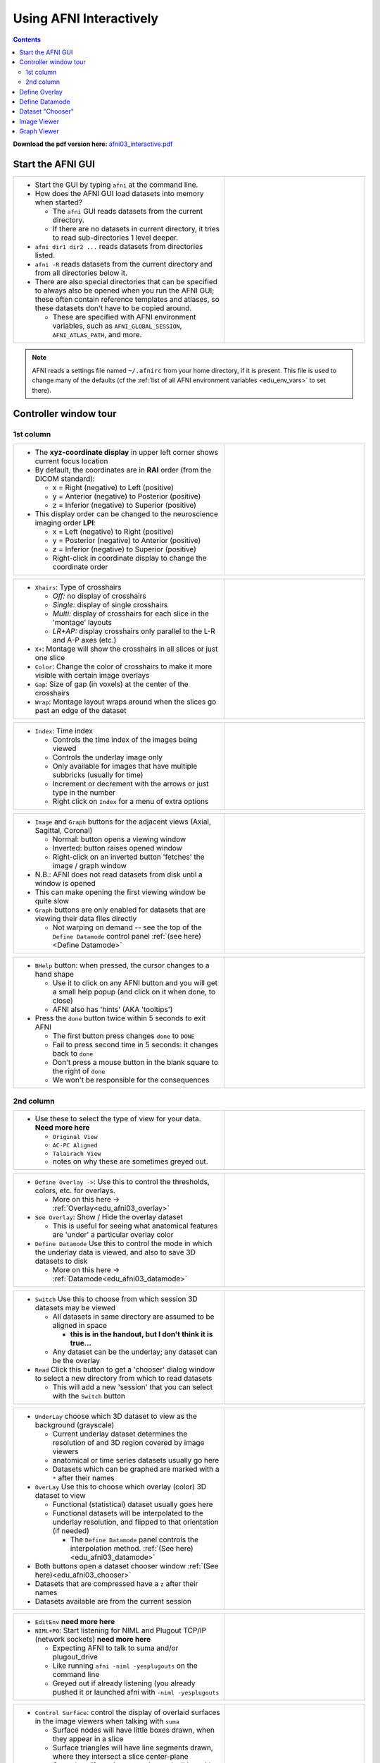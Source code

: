 .. _edu_afni03_interactive:


****************************
**Using AFNI Interactively**
****************************

.. contents::
   :depth: 3

**Download the pdf version here:** `afni03_interactive.pdf 
<https://afni.nimh.nih.gov/pub/dist/edu/data/CD.expanded/afni_handouts/afni03_interactive.pdf>`_

Start the AFNI GUI
==================

.. list-table::
   :widths: 60 40
   :header-rows: 0
   
   * - * Start the GUI by typing ``afni`` at the command line.
      
       * How does the AFNI GUI load datasets into memory when started?
         
         * The ``afni`` GUI reads datasets from the current directory.
         * If there are no datasets in current directory, it tries to read
           sub-directories 1 level deeper.
           
       * ``afni dir1 dir2 ...`` reads datasets from directories listed.
       * ``afni -R`` reads datasets from the current directory and from all
         directories below it.
       * There are also special directories that can be specified to always
         also be opened when you run the AFNI GUI; these often contain
         reference templates and atlases, so these datasets don't have to be
         copied around.
        
         * These are specified with AFNI environment variables, such as
           ``AFNI_GLOBAL_SESSION``, ``AFNI_ATLAS_PATH``, and more.
          
     - .. image:: media/afni03_interactive/afni_controller_window.png
          :align: center
          :width: 400

.. note:: AFNI reads a settings file named ``~/.afnirc`` from your
          home directory, if it is present.  This file is used to
          change many of the defaults (cf the :ref:`list of all AFNI
          environment variables <edu_env_vars>` to set there).

Controller window tour
===================================

1st column
++++++++++

.. list-table::
   :widths: 60 40
   :header-rows: 0
   
   * - * The **xyz-coordinate display** in upper left corner shows
         current focus location
       * By default, the coordinates are in **RAI** order (from the
         DICOM standard):

         * x = Right (negative) to Left (positive)
         * y = Anterior (negative) to Posterior (positive)
         * z = Inferior (negative) to Superior (positive)

       * This display order can be changed to the neuroscience
         imaging order **LPI**:

         * x = Left (negative) to Right (positive)                         
         * y = Posterior (negative) to Anterior (positive)                 
         * z = Inferior (negative) to Superior (positive)                  
         * Right-click in coordinate display to change the
           coordinate order

     - .. image:: media/afni03_interactive/afni_controller_window_xyz.png 
          :width: 100%  
          :align: right
    
.. list-table::
   :widths: 60 40
   :header-rows: 0
   
   * - * ``Xhairs``: Type of crosshairs

         * *Off:* no display of crosshairs
         * *Single:* display of single crosshairs
         * *Multi:* display of crosshairs for each slice in the
           'montage' layouts
         * *LR+AP:* display crosshairs only parallel to the L-R and
           A-P axes (etc.)

       * ``X+``: Montage will show the crosshairs in all slices or
         just one slice
       * ``Color``: Change the color of crosshairs to make it more
         visible with certain image overlays
       * ``Gap``: Size of gap (in voxels) at the center of the
         crosshairs
       * ``Wrap``: Montage layout wraps around when the slices go past
         an edge of the dataset
         
     - .. image:: media/afni03_interactive/afni_controller_window_xhairs.png 
          :width: 100%
          :align: right

.. list-table::
   :widths: 60 40
   :header-rows: 0

   * - * ``Index``: Time index

         * Controls the time index of the images being viewed
         * Controls the underlay image only
         * Only available for images that have multiple subbricks 
           (usually for time)
         * Increment or decrement with the arrows or just type in
           the number
         * Right click on ``Index`` for a menu of extra options

     - .. image:: media/afni03_interactive/afni_controller_window_index.png 
          :width: 100%
          :align: right

.. list-table::
   :widths: 60 40
   :header-rows: 0

   * - * ``Image`` and ``Graph`` buttons for the adjacent views
         (Axial, Sagittal, Coronal)

         * Normal: button opens a viewing window
         * Inverted: button raises opened window
         * Right-click on an inverted button 'fetches' the image /
           graph window

       * N.B.: AFNI does not read datasets from disk until a window is
         opened
       * This can make opening the first viewing window be quite slow
       * ``Graph`` buttons are only enabled for datasets that are
         viewing their data files directly

         * Not warping on demand -- see the top of the ``Define
           Datamode`` control panel :ref:`(see here)<Define Datamode>`

     - .. image:: media/afni03_interactive/afni_controller_window_image_graph.png
           :width: 100%
           :align: right

.. list-table::
   :widths: 60 40
   :header-rows: 0
   
   * - * ``BHelp`` button: when pressed, the cursor changes to a hand
         shape

         * Use it to click on any AFNI button and you will get a
           small help popup (and click on it when done, to close)
         * AFNI also has 'hints' (AKA 'tooltips')

       * Press the ``done`` button twice within 5 seconds to exit AFNI

         * The first button press changes ``done`` to ``DONE``
         * Fail to press second time in 5 seconds: it changes back to
           ``done``
         * Don't press a mouse button in the blank square to the
           right of ``done``
         * We won't be responsible for the consequences

     - .. image:: media/afni03_interactive/afni_controller_window_bhelp_done.png
          :width: 100%
          :align: right

2nd column
++++++++++

.. list-table::
   :widths: 60 40
   :header-rows: 0
   
   * - * Use these to select the type of view for your data. **Need more here**
         
         * ``Original View``
         * ``AC-PC Aligned``
         * ``Talairach View``
         * notes on why these are sometimes greyed out.
         
     - .. image:: media/afni03_interactive/afni_controller_window_view.png
          :width: 100%
          :align: right
          
.. list-table::
   :widths: 60 40
   :header-rows: 0
 
   * - * ``Define Overlay ->``: Use this to control the thresholds, colors,
         etc. for overlays.
         
         * More on this here -> :ref:`Overlay<edu_afni03_overlay>`
         
       * ``See Overlay``: Show / Hide the overlay dataset
       
         * This is useful for seeing what anatomical features are 'under' a 
           particular overlay color
           
       * ``Define Datamode`` Use this to control the mode in which the underlay
         data is viewed, and also to save 3D datasets to disk
         
         * More on this here -> :ref:`Datamode<edu_afni03_datamode>`
         
     - .. image:: media/afni03_interactive/afni_controller_window_overlay_datamode.png
          :width: 100%
          :align: right

.. list-table::
   :widths: 60 40
   :header-rows: 0
 
   * - * ``Switch`` Use this to choose from which session 3D datasets may be 
         viewed
         
         * All datasets in same directory are assumed to be aligned in space
         
           * **this is in the handout, but I don't think it is true...**
           
         * Any dataset can be the underlay; any dataset can be the overlay
         
       * ``Read`` Click this button to get a 'chooser' dialog window to select
         a new directory from which to read datasets
         
         * This will add a new 'session' that you can select with the ``Switch``
           button
       
     - .. image:: media/afni03_interactive/afni_controller_window_DataDir.png
          :width: 100%
          :align: right
          
.. list-table::
   :widths: 60 40
   :header-rows: 0

   * - * ``UnderLay`` choose which 3D dataset to view as the background 
         (grayscale)
         
         * Current underlay dataset determines the resolution of and 3D region 
           covered by image viewers
         * anatomical or time series datasets usually go here
         * Datasets which can be graphed are marked with a ``*`` after 
           their names
         
       * ``OverLay`` Use this to choose which overlay (color) 3D dataset to view
         
         * Functional (statistical) dataset usually goes here
         * Functional datasets will be interpolated to the 
           underlay resolution, and flipped to that orientation (if needed)
         
           * The ``Define Datamode`` panel controls the interpolation method.
             :ref:`(See here)<edu_afni03_datamode>`
           
       * Both buttons open a dataset chooser window 
         :ref:`(See here)<edu_afni03_chooser>`
       * Datasets that are compressed have a ``z`` after their names
       * Datasets available are from the current session
       
     - .. image:: media/afni03_interactive/afni_controller_window_under_over_lay.png
          :width: 100%
          :align: right

.. list-table::
   :widths: 60 40
   :header-rows: 0

   * - * ``EditEnv`` **need more here**

       * ``NIML+PO``: Start listening for NIML and Plugout TCP/IP (network 
         sockets) **need more here**

         * Expecting AFNI to talk to suma and/or plugout_drive
         * Like running ``afni -niml -yesplugouts`` on the command line
         * Greyed out if already listening (you already pushed it or launched
           afni with ``-niml -yesplugouts``

     - .. image:: media/afni03_interactive/afni_controller_window_env_niml.png
          :width: 100%
          :align: right

.. list-table::
   :widths: 60 40
   :header-rows: 0
  
   * - * ``Control Surface``: control the display of overlaid surfaces in the 
         image viewers when talking with ``suma``
         
         * Surface nodes will have little boxes drawn, when they appear in a 
           slice
         * Surface triangles will have line segments drawn, where they intersect 
           a slice center-plane
         * Greyed out if ``suma`` is not running and talking with ``afni``
  
     - .. image:: media/afni03_interactive/afni_controller_window_cont_surf.png
          :width: 100%
          :align: right
          
.. list-table::
   :widths: 60 40
   :header-rows: 0
    
   * - * Green buttons open your default web browser to various afni related 
         pages.
         
       * Blue button opens an afni GUI window with lots of info
   
       * ``News``: Web link to `afni digest history 
         <https://afni.nimh.nih.gov/pub/dist/src/AFNI_digest_history.txt>`_
         
       * ``Forum``: Web link to `AFNI Message Board 
         <https://afni.nimh.nih.gov/afni/community/board/list.php?1?>`_
  
       * ``Tips``: afni GUI window with lots of info. A web based version of 
         this exists `here 
         <https://afni.nimh.nih.gov/pub/dist/doc/htmldoc/educational/gui_readme_tips.html#afni-for-absolute-beginners>`_
  
       * ``Helps``: Web link to `All program helps 
         <https://afni.nimh.nih.gov/pub/dist/doc/htmldoc/programs/main_toc.html>`_
       
       * ``YouTube``: Web link to the official `AFNI Bootcamp YouTube page 
         <https://www.youtube.com/channel/UC40RiNZN7_dCuB6Lg7HJl1g>`_
       
     - .. image:: media/afni03_interactive/afni_controller_window_news_etc.png
          :width: 100%
          :align: right

.. _Define Overlay:
          
Define Overlay
==============

:ref:`Open Define Overlay Page<edu_afni03_overlay>`

.. _Define Datamode:

Define Datamode
===============

:ref:`Open Define Datamode Page<edu_afni03_datamode>`

.. _Dataset Chooser:

Dataset "Chooser"
=================

:ref:`Open Dataset Chooser Page<edu_afni03_chooser>`

.. _Image Viewer:

Image Viewer
============

.. _Graph Viewer:

Graph Viewer
============





